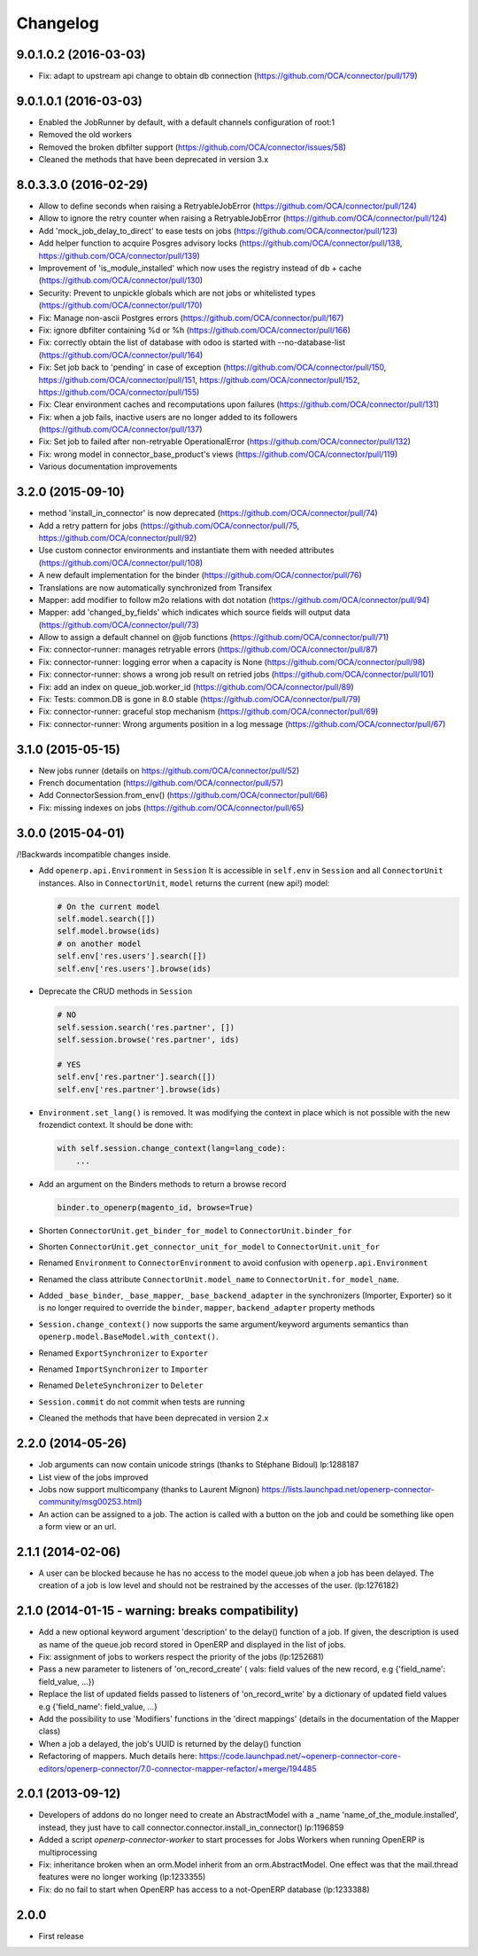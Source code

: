 Changelog
---------

.. Future (?)
.. ~~~~~~~~~~
.. 
.. * 

9.0.1.0.2 (2016-03-03)
~~~~~~~~~~~~~~~~~~~~~~

* Fix: adapt to upstream api change to obtain db connection (https://github.com/OCA/connector/pull/179)

9.0.1.0.1 (2016-03-03)
~~~~~~~~~~~~~~~~~~~~~~

* Enabled the JobRunner by default, with a default channels configuration of root:1
* Removed the old workers
* Removed the broken dbfilter support (https://github.com/OCA/connector/issues/58)
* Cleaned the methods that have been deprecated in version 3.x

8.0.3.3.0 (2016-02-29)
~~~~~~~~~~~~~~~~~~~~~~

* Allow to define seconds when raising a RetryableJobError (https://github.com/OCA/connector/pull/124)
* Allow to ignore the retry counter when raising a RetryableJobError (https://github.com/OCA/connector/pull/124)
* Add 'mock_job_delay_to_direct' to ease tests on jobs (https://github.com/OCA/connector/pull/123)
* Add helper function to acquire Posgres advisory locks (https://github.com/OCA/connector/pull/138, https://github.com/OCA/connector/pull/139)
* Improvement of 'is_module_installed' which now uses the registry instead of db + cache (https://github.com/OCA/connector/pull/130)
* Security: Prevent to unpickle globals which are not jobs or whitelisted types (https://github.com/OCA/connector/pull/170)
* Fix: Manage non-ascii Postgres errors (https://github.com/OCA/connector/pull/167)
* Fix: ignore dbfilter containing %d or %h (https://github.com/OCA/connector/pull/166)
* Fix: correctly obtain the list of database with odoo is started with --no-database-list (https://github.com/OCA/connector/pull/164)
* Fix: Set job back to 'pending' in case of exception (https://github.com/OCA/connector/pull/150, https://github.com/OCA/connector/pull/151, https://github.com/OCA/connector/pull/152, https://github.com/OCA/connector/pull/155)
* Fix: Clear environment caches and recomputations upon failures (https://github.com/OCA/connector/pull/131)
* Fix: when a job fails, inactive users are no longer added to its followers (https://github.com/OCA/connector/pull/137)
* Fix: Set job to failed after non-retryable OperationalError (https://github.com/OCA/connector/pull/132)
* Fix: wrong model in connector_base_product's views (https://github.com/OCA/connector/pull/119)
* Various documentation improvements


3.2.0 (2015-09-10)
~~~~~~~~~~~~~~~~~~

* method 'install_in_connector' is now deprecated (https://github.com/OCA/connector/pull/74)
* Add a retry pattern for jobs (https://github.com/OCA/connector/pull/75, https://github.com/OCA/connector/pull/92)
* Use custom connector environments and instantiate them with needed attributes (https://github.com/OCA/connector/pull/108)
* A new default implementation for the binder (https://github.com/OCA/connector/pull/76)
* Translations are now automatically synchronized from Transifex
* Mapper: add modifier to follow m2o relations with dot notation (https://github.com/OCA/connector/pull/94)
* Mapper: add 'changed_by_fields' which indicates which source fields will output data (https://github.com/OCA/connector/pull/73)
* Allow to assign a default channel on @job functions (https://github.com/OCA/connector/pull/71)
* Fix: connector-runner: manages retryable errors (https://github.com/OCA/connector/pull/87)
* Fix: connector-runner: logging error when a capacity is None (https://github.com/OCA/connector/pull/98)
* Fix: connector-runner: shows a wrong job result on retried jobs (https://github.com/OCA/connector/pull/101)
* Fix: add an index on queue_job.worker_id (https://github.com/OCA/connector/pull/89)
* Fix: Tests: common.DB is gone in 8.0 stable (https://github.com/OCA/connector/pull/79)
* Fix: connector-runner: graceful stop mechanism (https://github.com/OCA/connector/pull/69)
* Fix: connector-runner: Wrong arguments position in a log message (https://github.com/OCA/connector/pull/67)


3.1.0 (2015-05-15)
~~~~~~~~~~~~~~~~~~

* New jobs runner (details on https://github.com/OCA/connector/pull/52)
* French documentation (https://github.com/OCA/connector/pull/57)
* Add ConnectorSession.from_env() (https://github.com/OCA/connector/pull/66)
* Fix: missing indexes on jobs (https://github.com/OCA/connector/pull/65)


3.0.0 (2015-04-01)
~~~~~~~~~~~~~~~~~~

/!\ Backwards incompatible changes inside.

* Add ``openerp.api.Environment`` in ``Session``
  It is accessible in ``self.env`` in ``Session`` and all
  ``ConnectorUnit`` instances.
  Also in ``ConnectorUnit``, ``model`` returns the current (new api!) model:

  .. code-block:: python

      # On the current model
      self.model.search([])
      self.model.browse(ids)
      # on another model
      self.env['res.users'].search([])
      self.env['res.users'].browse(ids)

* Deprecate the CRUD methods in ``Session``

  .. code-block:: python

      # NO
      self.session.search('res.partner', [])
      self.session.browse('res.partner', ids)

      # YES
      self.env['res.partner'].search([])
      self.env['res.partner'].browse(ids)

* ``Environment.set_lang()`` is removed. It was modifying the context
  in place which is not possible with the new frozendict context. It
  should be done with:

  .. code-block:: python

      with self.session.change_context(lang=lang_code):
          ...

* Add an argument on the Binders methods to return a browse record

  .. code-block:: python

      binder.to_openerp(magento_id, browse=True)

* Shorten ``ConnectorUnit.get_binder_for_model`` to
  ``ConnectorUnit.binder_for``
* Shorten ``ConnectorUnit.get_connector_unit_for_model`` to
  ``ConnectorUnit.unit_for``
* Renamed ``Environment`` to ``ConnectorEnvironment`` to avoid
  confusion with ``openerp.api.Environment``
* Renamed the class attribute ``ConnectorUnit.model_name`` to
  ``ConnectorUnit.for_model_name``.
* Added ``_base_binder``, ``_base_mapper``, ``_base_backend_adapter`` in
  the synchronizers (Importer, Exporter) so it is no longer required to
  override the ``binder``, ``mapper``, ``backend_adapter`` property
  methods
* ``Session.change_context()`` now supports the same
  argument/keyword arguments semantics than
  ``openerp.model.BaseModel.with_context()``.
* Renamed ``ExportSynchronizer`` to ``Exporter``
* Renamed ``ImportSynchronizer`` to ``Importer``
* Renamed ``DeleteSynchronizer`` to ``Deleter``
* ``Session.commit`` do not commit when tests are running
* Cleaned the methods that have been deprecated in version 2.x


2.2.0 (2014-05-26)
~~~~~~~~~~~~~~~~~~

* Job arguments can now contain unicode strings (thanks to Stéphane Bidoul) lp:1288187
* List view of the jobs improved
* Jobs now support multicompany (thanks to Laurent Mignon) https://lists.launchpad.net/openerp-connector-community/msg00253.html)
* An action can be assigned to a job.  The action is called with a button on the job and could be something like open a form view or an url.

2.1.1 (2014-02-06)
~~~~~~~~~~~~~~~~~~

* A user can be blocked because he has no access to the model queue.job when a
  job has been delayed. The creation of a job is low level and should not be
  restrained by the accesses of the user. (lp:1276182)

2.1.0 (2014-01-15 - warning: breaks compatibility)
~~~~~~~~~~~~~~~~~~~~~~~~~~~~~~~~~~~~~~~~~~~~~~~~~~

* Add a new optional keyword argument 'description' to the delay() function of a
  job.  If given, the description is used as name of the queue.job record stored
  in OpenERP and displayed in the list of jobs.
* Fix: assignment of jobs to workers respect the priority of the jobs (lp:1252681)
* Pass a new parameter to listeners of 'on_record_create' ( vals:  field values
  of the new record, e.g {'field_name': field_value, ...})
* Replace the list of updated fields passed to listeners of 'on_record_write'
  by a dictionary of updated field values e.g {'field_name': field_value, ...}
* Add the possibility to use 'Modifiers' functions in the 'direct
  mappings' (details in the documentation of the Mapper class)
* When a job a delayed, the job's UUID is returned by the delay() function
* Refactoring of mappers. Much details here:
  https://code.launchpad.net/~openerp-connector-core-editors/openerp-connector/7.0-connector-mapper-refactor/+merge/194485

2.0.1 (2013-09-12)
~~~~~~~~~~~~~~~~~~

* Developers of addons do no longer need to create an AbstractModel with a _name 'name_of_the_module.installed',
  instead, they just have to call connector.connector.install_in_connector() lp:1196859
* Added a script `openerp-connector-worker` to start processes for Jobs Workers when running OpenERP is multiprocessing
* Fix: inheritance broken when an orm.Model inherit from an orm.AbstractModel. One effect was that the mail.thread features were no longer working (lp:1233355)
* Fix: do no fail to start when OpenERP has access to a not-OpenERP database (lp:1233388)


2.0.0
~~~~~

* First release


..
  Model:
  2.0.1 (date of release)
  ~~~~~~~~~~~~~~~~~~~~~~~

  * change 1
  * change 2
